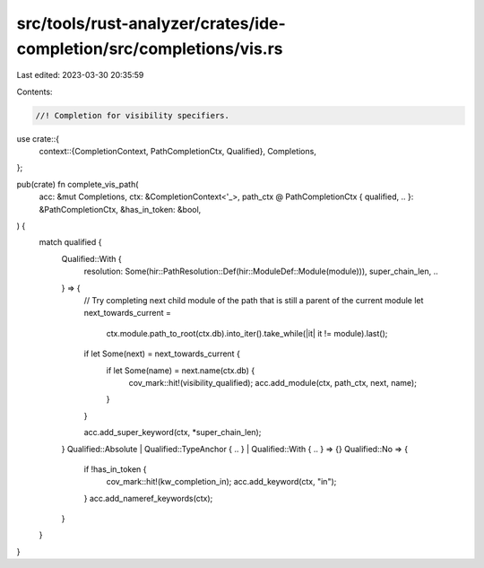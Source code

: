 src/tools/rust-analyzer/crates/ide-completion/src/completions/vis.rs
====================================================================

Last edited: 2023-03-30 20:35:59

Contents:

.. code-block:: rs

    //! Completion for visibility specifiers.

use crate::{
    context::{CompletionContext, PathCompletionCtx, Qualified},
    Completions,
};

pub(crate) fn complete_vis_path(
    acc: &mut Completions,
    ctx: &CompletionContext<'_>,
    path_ctx @ PathCompletionCtx { qualified, .. }: &PathCompletionCtx,
    &has_in_token: &bool,
) {
    match qualified {
        Qualified::With {
            resolution: Some(hir::PathResolution::Def(hir::ModuleDef::Module(module))),
            super_chain_len,
            ..
        } => {
            // Try completing next child module of the path that is still a parent of the current module
            let next_towards_current =
                ctx.module.path_to_root(ctx.db).into_iter().take_while(|it| it != module).last();
            if let Some(next) = next_towards_current {
                if let Some(name) = next.name(ctx.db) {
                    cov_mark::hit!(visibility_qualified);
                    acc.add_module(ctx, path_ctx, next, name);
                }
            }

            acc.add_super_keyword(ctx, *super_chain_len);
        }
        Qualified::Absolute | Qualified::TypeAnchor { .. } | Qualified::With { .. } => {}
        Qualified::No => {
            if !has_in_token {
                cov_mark::hit!(kw_completion_in);
                acc.add_keyword(ctx, "in");
            }
            acc.add_nameref_keywords(ctx);
        }
    }
}


